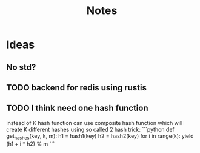 #+title: Notes

* Ideas
** No std?
** TODO backend for redis using rustis
** TODO I think need one hash function
instead of K hash function can use composite hash function which will create K different hashes
using so called 2 hash trick:
```python
def get_hashes(key, k, m):
    h1 = hash1(key)
    h2 = hash2(key)
    for i in range(k):
        yield (h1 + i * h2) % m
```
